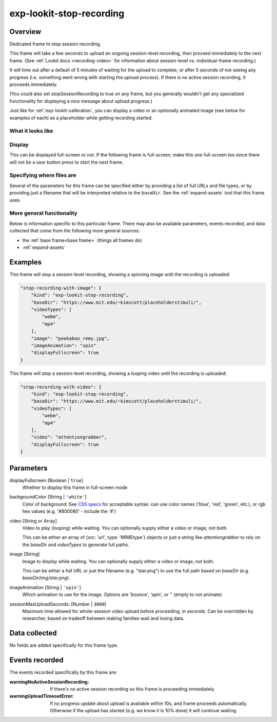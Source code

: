 .. _exp-lookit-stop-recording:

exp-lookit-stop-recording
==============================================

Overview
------------------

Dedicated frame to stop session recording.

This frame will take a few seconds to upload an ongoing session-level recording, then proceed
immediately to the next frame.  (See
:ref:`Lookit docs <recording-video>`
for information about session-level vs. individual-frame recording.)

It will time out after a default of 5 minutes of waiting for the upload to complete, or
after 5 seconds of not seeing any progress (i.e. something went wrong with starting the
upload process). If there is no active session recording, it proceeds immediately.

(You could also set stopSessionRecording to true on any frame, but you generally wouldn't
get any specialized functionality for displaying a nice message about upload progress.)

Just like for :ref:`exp-lookit-calibration`, you can display a video or an optionally animated
image (see below for examples of each) as a placeholder while getting recording started.

What it looks like
~~~~~~~~~~~~~~~~~~

.. image:: /../images/Exp-lookit-stop-recording.png
    :alt: Example screenshot from exp-lookit-stop-recording frame


Display
~~~~~~~~~~

This can be displayed full-screen or not. If the following frame is full-screen, make this one full-screen too since there
will not be a user button press to start the next frame.

Specifying where files are
~~~~~~~~~~~~~~~~~~~~~~~~~~~

Several of the parameters for this frame can be specified either by providing a list of full URLs and file types, or
by providing just a filename that will be interpreted relative to the ``baseDir``. See the :ref:`expand-assets` tool that this frame uses.

More general functionality
~~~~~~~~~~~~~~~~~~~~~~~~~~~~~~~~~~~

Below is information specific to this particular frame. There may also be available parameters, events recorded,
and data collected that come from the following more general sources:

- the :ref:`base frame<base frame>` (things all frames do)
- :ref:`expand-assets`

Examples
----------------

This frame will stop a session-level recording, showing a spinning image until the recording is uploaded:

.. code:: javascript

    "stop-recording-with-image": {
        "kind": "exp-lookit-stop-recording",
        "baseDir": "https://www.mit.edu/~kimscott/placeholderstimuli/",
        "videoTypes": [
            "webm",
            "mp4"
        ],
        "image": "peekaboo_remy.jpg",
        "imageAnimation": "spin"
        "displayFullscreen": true
    }

This frame will stop a session-level recording, showing a looping video until the recording is uploaded:

.. code:: javascript

    "stop-recording-with-video": {
        "kind": "exp-lookit-stop-recording",
        "baseDir": "https://www.mit.edu/~kimscott/placeholderstimuli/",
        "videoTypes": [
            "webm",
            "mp4"
        ],
        "video": "attentiongrabber",
        "displayFullscreen": true
    }



Parameters
----------------

displayFullscreen [Boolean | ``true``]
    Whether to display this frame in full-screen mode

backgroundColor [String | ``'white'``]
    Color of background. See `CSS specs <https://developer.mozilla.org/en-US/docs/Web/CSS/color_value>`__
    for acceptable syntax: can use color names ('blue', 'red', 'green', etc.), or
    rgb hex values (e.g. '#800080' - include the '#')

video [String or Array]
    Video to play (looping) while waiting. You can optionally supply either a video or image, not both.

    This can be either an array of {src: 'url', type: 'MIMEtype'} objects or
    just a string like `attentiongrabber` to rely on the `baseDir` and `videoTypes`
    to generate full paths.

image [String]
    Image to display while waiting. You can optionally supply either a video or image, not both.

    This can be either a full URL or just the filename (e.g. "star.png") to
    use the full path based on `baseDir` (e.g. `baseDir/img/star.png`).

imageAnimation [String | ``'spin'``]
    Which animation to use for the image. Options are 'bounce', 'spin', or '' (empty to not animate).

sessionMaxUploadSeconds: [Number | ``3000``]
    Maximum time allowed for whole-session video upload before proceeding, in seconds.
    Can be overridden by researcher, based on tradeoff between making families wait and
    losing data.

Data collected
----------------

No fields are added specifically for this frame type.

Events recorded
----------------

The events recorded specifically by this frame are:

:warningNoActiveSessionRecording: If there's no active session recording so this frame is proceeding immediately.

:warningUploadTimeoutError: If no progress update about upload is available within 10s, and
    frame proceeds automatically. Otherwise if the upload has started
    (e.g. we know it is 10% done) it will continue waiting.